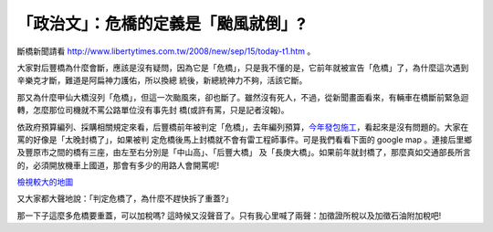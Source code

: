 「政治文」：危橋的定義是「颱風就倒」?
================================================================================

斷橋新聞請看 `http://www.libertytimes.com.tw/2008/new/sep/15/today-t1.htm`_ 。

大家對后豐橋為什麼會斷，應該是沒有疑問，因為它是「危橋」，只是我不懂的是，它前年就被宣告「危橋」了，為什麼這次遇到辛樂克才斷，難道是阿扁神力護佑，所以換總
統後，新總統神力不夠，活該它斷。

那又為什麼甲仙大橋沒列「危橋」，但這一次颱風來，卻也斷了。雖然沒有死人，不過，從新聞畫面看來，有輛車在橋斷前緊急迴轉，怎麼那位司機就不罵公路單位沒有事先封
橋(或許有罵，只是記者沒報)。

依政府預算編列、採購相關規定來看，后豐橋前年被判定「危橋」，去年編列預算，`今年發包施工`_，看起來是沒有問題的。大家在罵的好像是「太晚封橋了」，如果被判
定危橋後馬上封橋就不會有雷工程師事件。可是我們看看下面的 google map 。連接后里鄉及豐原市之間的橋有三座，由左至右分別是「中山高」、「后豐大橋」
及「長庚大橋」。如果前年就封橋了，那麼真如交通部長所言的，必須開放機車上國道，那會有多少的用路人會開罵呢!


`檢視較大的地圖`_

又大家都大聲地說：「判定危橋了，為什麼不趕快拆了重蓋?」

那一下子這麼多危橋要重蓋，可以加稅嗎? 這時候又沒聲音了。只有我心里喊了兩聲：加徵證所稅以及加徵石油附加稅吧!

.. _http://www.libertytimes.com.tw/2008/new/sep/15/today-t1.htm:
    http://www.libertytimes.com.tw/2008/new/sep/15/today-t1.htm
.. _今年發包施工: http://news.sina.com.tw/article/20080915/836163.html
.. _檢視較大的地圖: http://maps.google.com/maps/ms?ie=UTF8&hl=zh-TW&msa=0&ll=24.
    282333,120.756569&spn=0.131439,0.220757&t=h&msid=103696919684844394032.00
    0456f87c53201a3e33b&source=embed


.. author:: default
.. categories:: chinese
.. tags:: capital gains tax, civil engineering, politic
.. comments::
